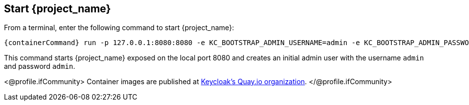 == Start {project_name}

From a terminal, enter the following command to start {project_name}:

[source,bash,subs="attributes+"]
----
{containerCommand} run -p 127.0.0.1:8080:8080 -e KC_BOOTSTRAP_ADMIN_USERNAME=admin -e KC_BOOTSTRAP_ADMIN_PASSWORD=admin quay.io/keycloak/keycloak:{version} start-dev
----

This command starts {project_name} exposed on the local port 8080 and creates an initial admin user with the username `admin`
and password `admin`.

<@profile.ifCommunity>
Container images are published at https://quay.io/repository/keycloak/keycloak?tab=tags[Keycloak's Quay.io organization].
</@profile.ifCommunity>
